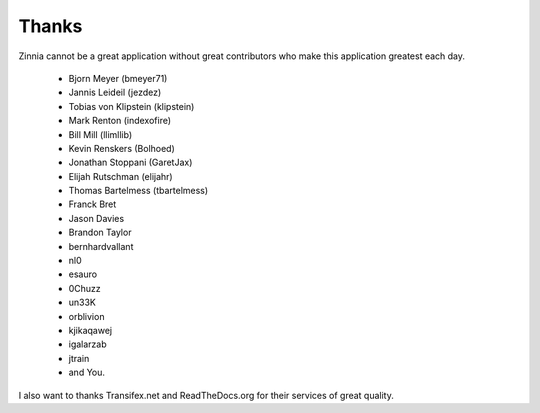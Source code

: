 Thanks
======

Zinnia cannot be a great application without great contributors who make
this application greatest each day.

  * Bjorn Meyer (bmeyer71)
  * Jannis Leideil (jezdez)
  * Tobias von Klipstein (klipstein)
  * Mark Renton (indexofire)
  * Bill Mill (llimllib)
  * Kevin Renskers (Bolhoed)
  * Jonathan Stoppani (GaretJax)
  * Elijah Rutschman (elijahr)
  * Thomas Bartelmess (tbartelmess)
  * Franck Bret
  * Jason Davies
  * Brandon Taylor
  * bernhardvallant
  * nl0
  * esauro
  * 0Chuzz
  * un33K
  * orblivion
  * kjikaqawej
  * igalarzab
  * jtrain
  * and You.


I also want to thanks Transifex.net and ReadTheDocs.org for their services
of great quality.

